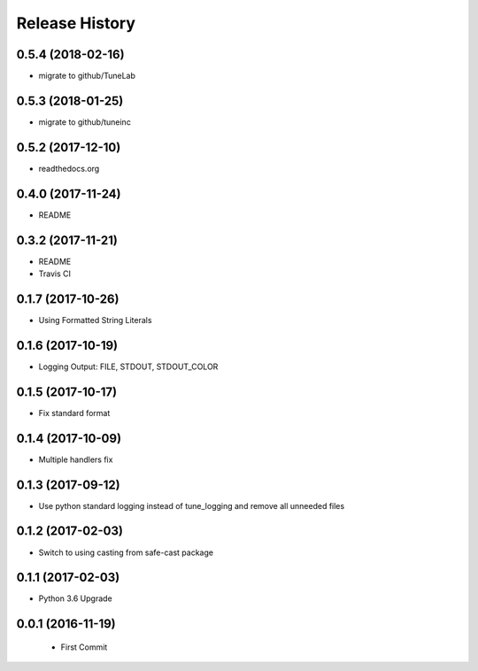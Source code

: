 .. :changelog:

Release History
===============

0.5.4 (2018-02-16)
------------------
- migrate to github/TuneLab

0.5.3 (2018-01-25)
------------------
- migrate to github/tuneinc

0.5.2 (2017-12-10)
------------------
- readthedocs.org

0.4.0 (2017-11-24)
------------------
- README

0.3.2 (2017-11-21)
------------------
- README
- Travis CI

0.1.7 (2017-10-26)
------------------
- Using Formatted String Literals

0.1.6 (2017-10-19)
------------------
- Logging Output: FILE, STDOUT, STDOUT_COLOR

0.1.5 (2017-10-17)
------------------
- Fix standard format

0.1.4 (2017-10-09)
------------------
- Multiple handlers fix

0.1.3 (2017-09-12)
------------------
- Use python standard logging instead of tune_logging and remove all unneeded files

0.1.2 (2017-02-03)
------------------
- Switch to using casting from safe-cast package

0.1.1 (2017-02-03)
------------------
- Python 3.6 Upgrade

0.0.1 (2016-11-19)
------------------
 - First Commit
